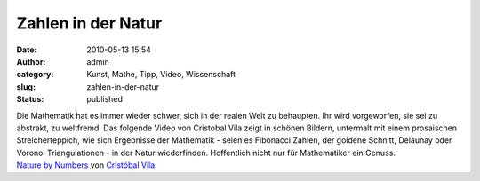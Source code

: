 Zahlen in der Natur
###################
:date: 2010-05-13 15:54
:author: admin
:category: Kunst, Mathe, Tipp, Video, Wissenschaft
:slug: zahlen-in-der-natur
:status: published

| Die Mathematik hat es immer wieder schwer, sich in der realen Welt zu
  behaupten. Ihr wird vorgeworfen, sie sei zu abstrakt, zu weltfremd.
  Das folgende Video von Cristobal Vila zeigt in schönen Bildern,
  untermalt mit einem prosaischen Streicherteppich, wie sich Ergebnisse
  der Mathematik - seien es Fibonacci Zahlen, der goldene Schnitt,
  Delaunay oder Voronoi Triangulationen - in der Natur wiederfinden.
  Hoffentlich nicht nur für Mathematiker ein Genuss.
| `Nature by Numbers <http://vimeo.com/9953368>`__ von `Cristóbal
  Vila <http://vimeo.com/eterea>`__.
